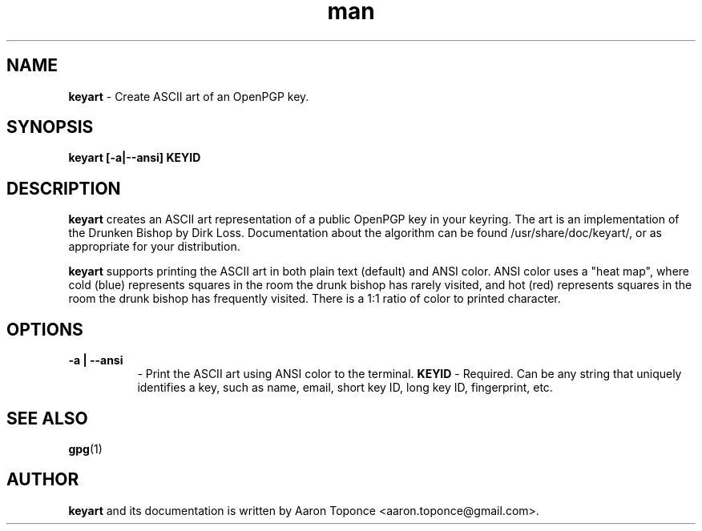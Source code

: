 .\" Manpage for keyart
.\" Aaron Toponce <aaron.toponce@gmail.com>
.TH man 1 "17 May 2014"
.SH NAME
.B keyart
\- Create ASCII art of an OpenPGP key.
.SH SYNOPSIS
.B keyart [-a|--ansi] KEYID
.SH DESCRIPTION
.B keyart
creates an ASCII art representation of a public OpenPGP key in your keyring. The
art is an implementation of the Drunken Bishop by Dirk Loss. Documentation about
the algorithm can be found /usr/share/doc/keyart/, or as appropriate for your
distribution.

.B keyart
supports printing the ASCII art in both plain text (default) and ANSI
color. ANSI color uses a "heat map", where cold (blue) represents squares in
the room the drunk bishop has rarely visited, and hot (red) represents squares
in the room the drunk bishop has frequently visited. There is a 1:1 ratio of
color to printed character.
.SH OPTIONS
.TP 8
.B -a | --ansi
\- Print the ASCII art using ANSI color to the terminal.
.B KEYID
\- Required. Can be any string that uniquely identifies a key, such as name,
email, short key ID, long key ID, fingerprint, etc.
.SH SEE ALSO
.BR gpg (1)
.SH AUTHOR
.B keyart
and its documentation is written by Aaron Toponce <aaron.toponce@gmail.com>.
